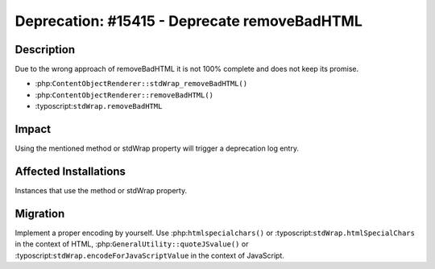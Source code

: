 =============================================
Deprecation: #15415 - Deprecate removeBadHTML
=============================================

Description
===========

Due to the wrong approach of removeBadHTML it is not 100% complete and does not keep its promise.

- :php:``ContentObjectRenderer::stdWrap_removeBadHTML()``
- :php:``ContentObjectRenderer::removeBadHTML()``
- :typoscript:``stdWrap.removeBadHTML``


Impact
======

Using the mentioned method or stdWrap property will trigger a deprecation log entry.


Affected Installations
======================

Instances that use the method or stdWrap property.


Migration
=========

Implement a proper encoding by yourself. Use :php:``htmlspecialchars()`` or :typoscript:``stdWrap.htmlSpecialChars``
in the context of HTML, :php:``GeneralUtility::quoteJSvalue()`` or :typoscript:``stdWrap.encodeForJavaScriptValue``
in the context of JavaScript.
